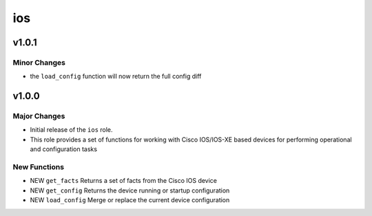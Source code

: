 ===============================
ios
===============================

v1.0.1
======

Minor Changes
-------------

- the ``load_config`` function will now return the full config diff

v1.0.0
======

Major Changes
-------------

- Initial release of the ``ios`` role.

- This role provides a set of functions for working with Cisco IOS/IOS-XE based
  devices for performing operational and configuration tasks


New Functions
-------------

- NEW ``get_facts`` Returns a set of facts from the Cisco IOS device

- NEW ``get_config`` Returns the device running or startup configuration

- NEW ``load_config`` Merge or replace the current device configuration


